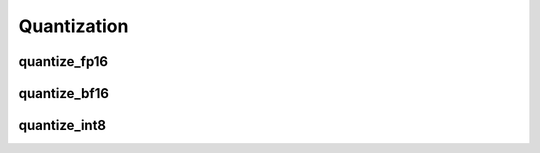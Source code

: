 .. meta::
  :description: MIGraphX internal quantization
  :keywords: MIGraphX, code base, contribution, developing, quantization

Quantization
============

quantize_fp16
-------------

.. doxygenfunction:: migraphx::internal::quantize_fp16

quantize_bf16
-------------

.. doxygenfunction:: migraphx::internal::quantize_bf16

quantize_int8
-------------

.. doxygenfunction:: migraphx::internal::quantize_int8

